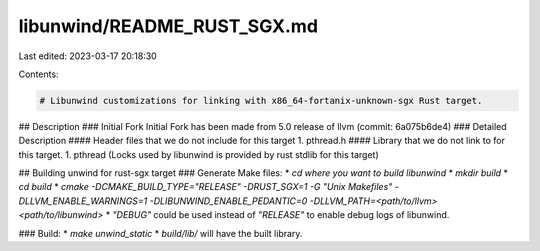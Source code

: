 libunwind/README_RUST_SGX.md
============================

Last edited: 2023-03-17 20:18:30

Contents:

.. code-block:: md

    # Libunwind customizations for linking with x86_64-fortanix-unknown-sgx Rust target.

## Description
### Initial Fork
Initial Fork has been made from 5.0 release of llvm (commit: 6a075b6de4)
### Detailed Description
#### Header files that we do not include for this target
1. pthread.h
#### Library that we do not link to for this target.
1. pthread (Locks used by libunwind is provided by rust stdlib for this target)

## Building unwind for rust-sgx target
### Generate Make files:
* `cd where you want to build libunwind`
* `mkdir build`
* `cd build`
* `cmake -DCMAKE_BUILD_TYPE="RELEASE" -DRUST_SGX=1 -G "Unix Makefiles" -DLLVM_ENABLE_WARNINGS=1 -DLIBUNWIND_ENABLE_PEDANTIC=0 -DLLVM_PATH=<path/to/llvm> <path/to/libunwind>`
* `"DEBUG"` could be used instead of `"RELEASE"` to enable debug logs of libunwind.

### Build:
* `make unwind_static`
* `build/lib/` will have the built library.


